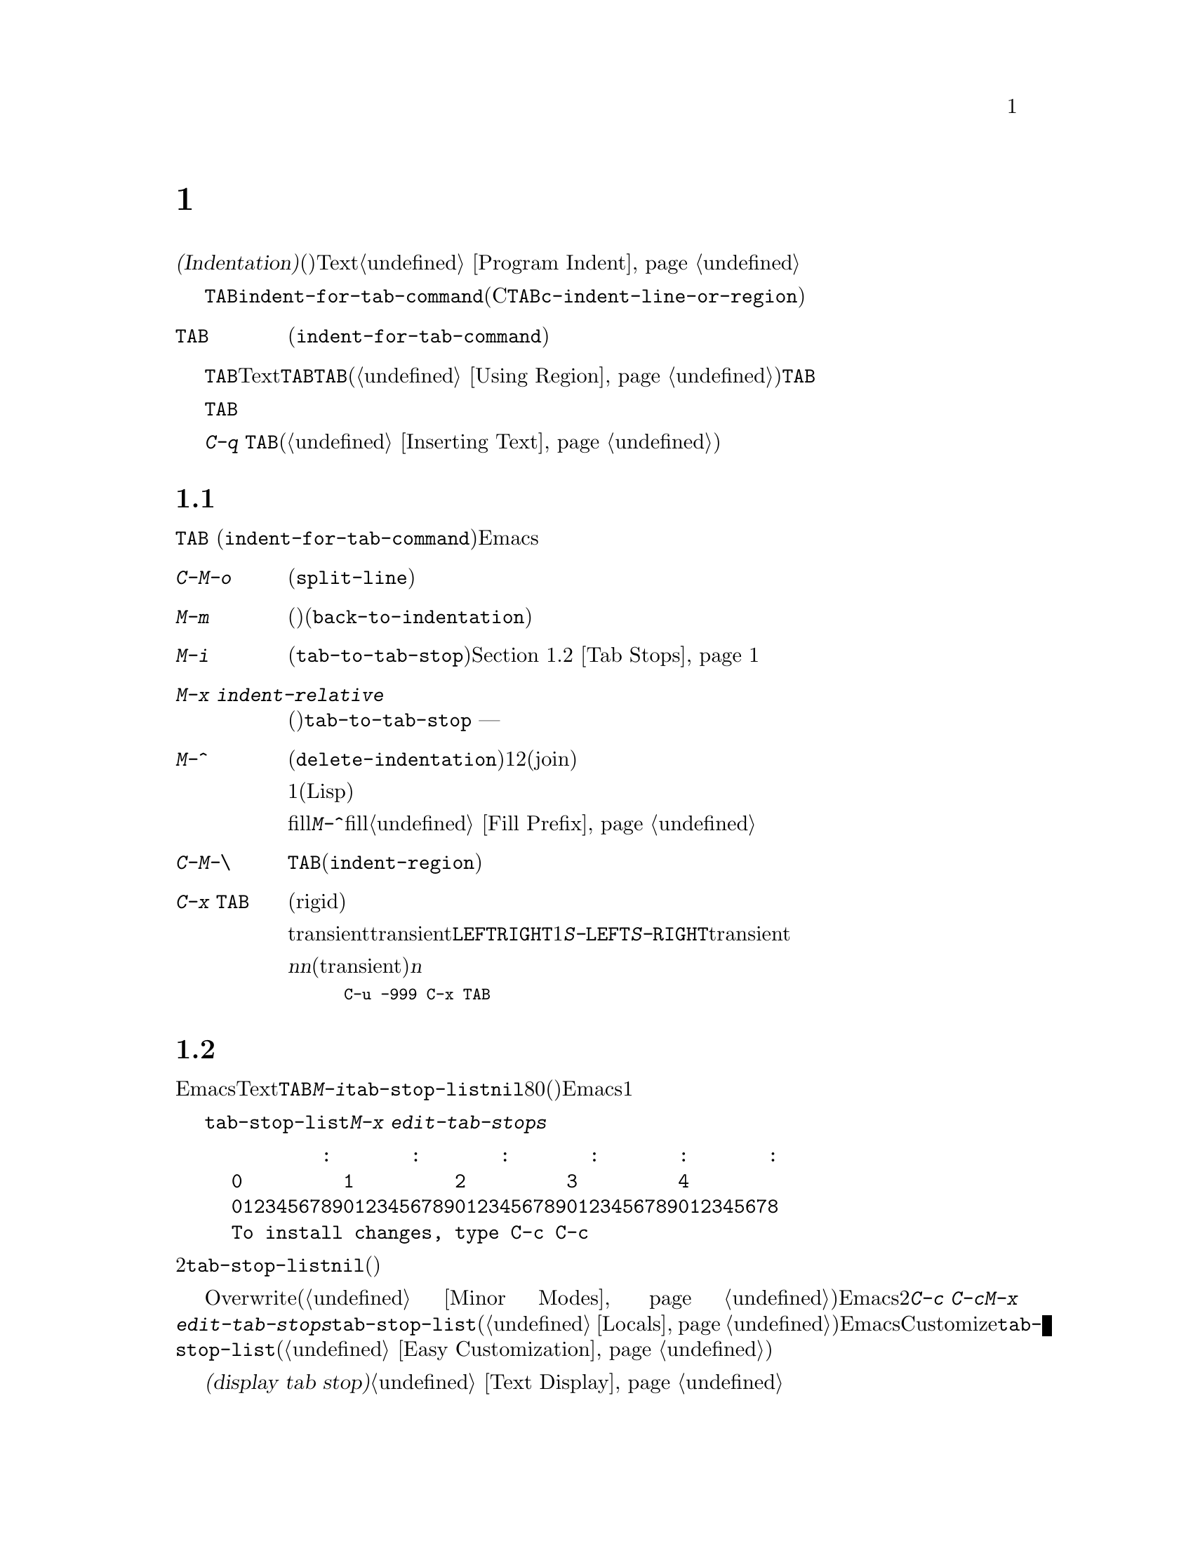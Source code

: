 @c ===========================================================================
@c
@c This file was generated with po4a. Translate the source file.
@c
@c ===========================================================================
@c This is part of the Emacs manual.
@c Copyright (C) 1985-1987, 1993-1995, 1997, 2001-2017 Free Software
@c Foundation, Inc.
@c See file emacs.texi for copying conditions.
@node Indentation
@chapter インデント
@cindex indentation
@cindex tabs
@cindex columns (indentation)

@cindex whitespace character
  @dfn{インデント(Indentation)}とは、@dfn{空白文字}(スペースやタブ文字)を行のテキストの先頭に挿入したり調整することを指します。このチャプターでは、インデントコマンドと、Textモードやそれに関連するモード、同様にプログラミング言語のモードでの一般的なオプションを記します。プログラミング用のモードでのインデントに関する追加のドキュメントは、@ref{Program
Indent}を参照してください。

@findex indent-for-tab-command
@kindex TAB @r{(indentation)}
  インデントを行うもっとも簡単な方法は、@key{TAB}キーです。ほとんどのメジャーモードでは、これによりコマンド@code{indent-for-tab-command}が実行されます(Cおよびそれに関連するモードでは、@key{TAB}は同じように振る舞うコマンド@code{c-indent-line-or-region}を実行します)。

@table @key
@item TAB
空白文字を挿入、またはモードに適した方法でカレント行をインデントします(@code{indent-for-tab-command})。リージョンがアクティブのときは、リージョンのすべての行をインデントします。
@end table

  @key{TAB}の正確な動作は、メジャーモードに依存します。Textモードおよびそれに関連するモードでは、@key{TAB}は通常、空白とタブ文字を組み合わせたものを挿入して、ポイントを次のタブストップに進めます。このために、先行する行の最初の空白以外の文字の位置は、追加のタブストップとして扱われるので、@key{TAB}を使って先行する行にポイントを揃えることができます。リージョンがアクティブ(@ref{Using
Region}を参照してください)な場合、@key{TAB}は特別な動作をします。これはリージョンの各行をインデントするので、各行の最初の空白以外の文字は、先行する行に揃えられます。

  プログラミング関連のモードでは、@key{TAB}はコードのカレント行にたいして、前の行のコードの意味を理解してインデントします。リージョンがアクティブな場合、リージョンのすべての行はこの方法でインデントされます。ポイントが最初にカレント行のインデント領域にあった場合、その行の最初の空白以外の文字に再配置されます。

  単にタブ文字をバッファーに挿入したいときは、@kbd{C-q @key{TAB}}とタイプします(@ref{Inserting
Text}を参照してください)。

@menu
* Indentation Commands::     インデントを処理するほかのコマンド。
* Tab Stops::                Textモードのインデントのストップポイント。
* Just Spaces::              インデントにスペース文字だけを使用する。
* Indent Convenience::       インデントのオプション機能。
@end menu

@node Indentation Commands
@section インデントコマンド

@key{TAB}
(@code{indent-for-tab-command})コマンドとは別に、Emacsは他の方法でインデントを処理する、さまざまなコマンドを提供します。

@table @kbd
@item C-M-o
@kindex C-M-o
@findex split-line
カレント行をポイント位置で分割します(@code{split-line})。その行のポイントの後にあるテキストは新しい行となり、ポイントがあった位置と同じ列にインデントされます。このコマンドは、最初にポイントを複数のスペースまたはタブを飛び越えて移動させます。その後、ポイントは挿入された行の前に配されます。

@kindex M-m
@findex back-to-indentation
@item M-m
カレント行の最初の空白以外の文字に移動(前方または後方)します(@code{back-to-indentation})。その行に空白文字しかない場合は、その行の行末に移動します。

@item M-i
@kindex M-i
@findex tab-to-tab-stop
ポイント位置の空白文字を次のタブストップまでインデントします(@code{tab-to-tab-stop})。@ref{Tab
Stops}を参照してください。

@findex indent-relative
@item M-x indent-relative
ポイントが前の行(実際には最後の空行以外の行)の、最初の空白以外の文字に揃うように、ポイント位置に空白文字を挿入します。ポイントがすでにその位置より右にある場合は、かわりに@code{tab-to-tab-stop}を実行します
--- ただし数引数を指定した場合は何もしません。

@item M-^
@kindex M-^
@findex delete-indentation
前の行とカレント行をマージします(@code{delete-indentation})。このコマンドはカレント行の前にある任意のインデントと、行の境界を1つのスペースで置き換えて、2つの行を明解に結合(join)します。

特別なケースとして、結合された文字が連続する開きカッコまたは閉じカッコの場合、または他の改行が続く場合、1つのスペースは省略されます(Lispコードにたいして有用)。

fillプレフィクスが存在して、それが改行の後ろにあった場合、@kbd{M-^}はfillプレフィクスを削除します。@ref{Fill
Prefix}を参照してください。

@item C-M-\
@kindex C-M-\
@findex indent-region
リージョンのすべての行にたいして、各行の先頭で@key{TAB}をタイプしたかのようにインデントします(@code{indent-region})。

数引数が与えられた場合、その列番号までリージョンのすべての行をインデントします。

@item C-x @key{TAB}
@kindex C-x TAB
@findex indent-rigidly
@cindex remove indentation
このコマンドは、リージョン内で開始されるすべての行のインデントを変更するのに使用されます。インデントの変更は、影響を受ける行を厳格な(rigid)単位として移動することにより行われます。

引数を指定しないで呼び出されたとき、このコマンドは影響を受ける行のインデントを対話的に調整するために、transientモードをアクティブにします。transientモードがアクティブの間は、@key{LEFT}または@key{RIGHT}により、スペース1文字単位で左または右にインデントします。@kbd{S-@key{LEFT}}または@kbd{S-@key{RIGHT}}とタイプすることにより、タブストップ単位で左または右にインデントすることもできます。他のキーをタイプするとtransientモードは無効になり、通常の編集を再開します。

プレフィクス引数@var{n}を指定して呼び出すと、このコマンドは行を@var{n}個のスペースでインデントします(transientモードは有効になりません)。@var{n}に値を与えると後方にインデントするので、リージョン内の行のすべてのインデントを除去したいときは、以下のように充分に大きい負の引数を与えます。

@smallexample
C-u -999 C-x @key{TAB}
@end smallexample
@end table

@node Tab Stops
@section タブストップ
@cindex tab stops

@vindex tab-stop-list
  Emacsは、特定の列番号が@dfn{タブストップ}になるよう定義しています。これらはTextモードおよびそれに関連するモードで、@key{TAB}および@kbd{M-i}のようなコマンドにより、空白文字が挿入されるときのストップポイントとして使用されます。変数@code{tab-stop-list}は、これらの位置を制御します。デフォルト値は@code{nil}で、これはタブストップが8列ごとという意味です。値には、タブストップの列番号を、0基準の列番号のリスト(昇順)で指定することもできます。Emacsは最後の要素と、その1つ前の要素の差分を繰り返すことにより、リストを無限に拡張します。

@findex edit-tab-stops
@kindex C-c C-c @r{(Edit Tab Stops)}
  変数@code{tab-stop-list}を直接カスタマイズするかわりに、コマンド@kbd{M-x
edit-tab-stops}を通じて、タブストップを視認しながらセットする便利な方法があります。このコマンドは、以下のようなタブストップの説明を含んだバッファーに切り替えます。

@example
        :       :       :       :       :       :
0         1         2         3         4
0123456789012345678901234567890123456789012345678
To install changes, type C-c C-c
@end example

@noindent
最初の行は各タブストップ位置にコロンを示します。その後の2行はコロンが示す位置を表示します。@code{tab-stop-list}の値が@code{nil}(デフォルト)の場合、最初はコロンが表示されません。

  異なるタブストップを置きたい列に、コロンを配して指定するために、このバッファーを編集できます。このバッファーはOverwriteモードを使用します(@ref{Minor
Modes}を参照してください)。Emacsは、最後に明示した2つのストップの差分を繰り返すことにより、タブストップのリストを無限に拡張することを思い出してください。編集が終わったら、新しいタブストップを有効にするために、@kbd{C-c
C-c}とタイプします。通常、新しいタブストップのセッティングは、すべてのバッファーに適用されます。しかし@kbd{M-x
edit-tab-stops}を呼び出したバッファーにたいして、ローカルな変数@code{tab-stop-list}を作成していた場合(@ref{Locals}を参照してください)、新しいタブストップのセッティングは、そのバッファーだけに適用されます。将来のEmacsセッションのためにタブストップのセッティングを保存するには、Customizeインターフェースを使用して@code{tab-stop-list}の値を保存します(@ref{Easy
Customization}を参照してください)。

  このセクションで議論したタブストップは、バッファーでタブ文字が表示される方法には影響しないことに注意してください。タブ文字は常に次の@dfn{タブストップ表示(display
tab stop)}まで拡張される、空のスペースとして表示されます。@ref{Text Display}を参照してください。

@node Just Spaces
@section タブ vs. スペース

@vindex tab-width
  インデントコマンドは通常、スペース文字とタブ文字を最適にミックスした文字列を挿入(または削除)することにより、望む列に行を揃えます。タブ文字は次の@dfn{タブストップ表示(display
tab
stop)}まで伸長された、空のスペースとして表示されます。デフォルトでは、@code{tab-width}列ごと(デフォルトは8)に、1つのタブストップ表示があります。@ref{Text
Display}を参照してください。

@vindex indent-tabs-mode
  もし望むなら、すべてのインデントをスペースだけで行うこともできます。これを要求するには、バッファーローカルな変数@code{indent-tabs-mode}を@code{nil}にセットします。バッファーローカルな変数についての情報は、@ref{Locals}を参照してください。しかし@kbd{C-q
@key{TAB}}は、@code{indent-tabs-mode}の値とは無関係に、常にタブ文字を挿入することに注意してください。

  @code{indent-tabs-mode}を@code{nil}にセットする1つの理由は、すべてのエディターがタブ文字を同じ方法で表示するわけではないという理由です。Emacsユーザーも同様で、彼らはカスタマイズされた@code{tab-width}により、異なる値をもつかもしれません。スペースだけを使うことにより、ファイルが常に同じように見えることを保証できます。Emacsでどのように見えるかだけに関心がある場合、この問題に取り組む他の方法は、ファイルローカルな変数@code{tab-width}をセットする方法です(@ref{File
Variables}を参照してください)。

@findex tabify
@findex untabify
  空白以外の文字の列を常に保ちながら、スペースをタブに、またはその逆の変換を行うコマンドも存在します。@kbd{M-x
tabify}は、リージョンの連続するスペースをスキャンして、インデントを変更せずに、少なくとも2文字の連続するスペースをタブに変換します。@kbd{M-x
untabify}は、リージョンのすべてのタブを適正な数のスペースに変更します。

@node Indent Convenience
@section インデントの便利な機能

@vindex tab-always-indent
  変数@code{tab-always-indent}は、@key{TAB}
(@code{indent-for-tab-command})コマンドの動作を微調整します。デフォルト値は@code{t}で、これは@ref{Indentation}で説明した動作を与えます。値をシンボル@code{complete}に変更すると、@key{TAB}は最初にカレント行のインデントを試みます、すでにその行がインデントされている場合、このコマンドはポイント位置のテキストの補完を試みます(@ref{Symbol
Completion}を参照してください)。値が@code{nil}の場合、@key{TAB}はポイントが行の左端かインデント位置にあるときだけインデントを行い、それ以外はタブ文字を挿入します。

@cindex Electric Indent mode
@cindex mode, Electric Indent
@findex electric-indent-mode
  Electric
Indentモードはグローバルなマイナーモードで、これは@key{RET}をタイプしたあと自動的にインデントを行います。このモードはデフォルトで有効です。このマイナーモードを切り替えるには、@kbd{M-x
electric-indent-mode}とタイプします。1つのバッファーにたいしてモードを切り替えるには、@kbd{M-x
electric-indent-local-mode}を使用してください。
